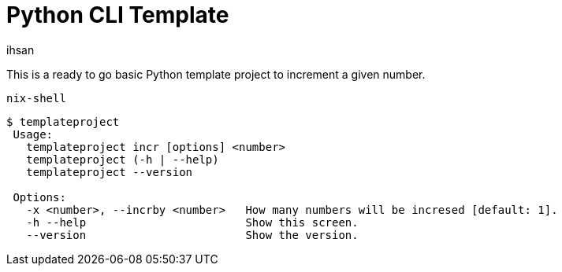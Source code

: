 Python CLI Template
===================
ihsan

This is a ready to go basic Python template project to increment a given number.

 nix-shell

[source,docopt]
----
$ templateproject
 Usage:
   templateproject incr [options] <number>
   templateproject (-h | --help)
   templateproject --version

 Options:
   -x <number>, --incrby <number>   How many numbers will be incresed [default: 1].
   -h --help                        Show this screen.
   --version                        Show the version.
----
